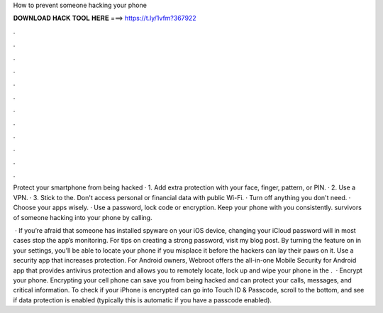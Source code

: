 How to prevent someone hacking your phone



𝐃𝐎𝐖𝐍𝐋𝐎𝐀𝐃 𝐇𝐀𝐂𝐊 𝐓𝐎𝐎𝐋 𝐇𝐄𝐑𝐄 ===> https://t.ly/1vfm?367922



.



.



.



.



.



.



.



.



.



.



.



.

Protect your smartphone from being hacked · 1. Add extra protection with your face, finger, pattern, or PIN. · 2. Use a VPN. · 3. Stick to the. Don't access personal or financial data with public Wi-Fi. · Turn off anything you don't need. · Choose your apps wisely. · Use a password, lock code or encryption. Keep your phone with you consistently. survivors of someone hacking into your phone by calling.

 · If you’re afraid that someone has installed spyware on your iOS device, changing your iCloud password will in most cases stop the app’s monitoring. For tips on creating a strong password, visit my blog post. By turning the feature on in your settings, you’ll be able to locate your phone if you misplace it before the hackers can lay their paws on it. Use a security app that increases protection. For Android owners, Webroot offers the all-in-one Mobile Security for Android app that provides antivirus protection and allows you to remotely locate, lock up and wipe your phone in the .  · Encrypt your phone. Encrypting your cell phone can save you from being hacked and can protect your calls, messages, and critical information. To check if your iPhone is encrypted can go into Touch ID & Passcode, scroll to the bottom, and see if data protection is enabled (typically this is automatic if you have a passcode enabled).
